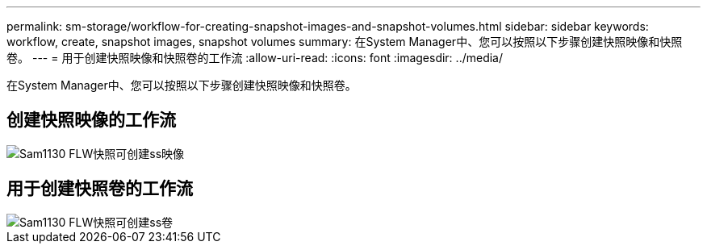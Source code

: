 ---
permalink: sm-storage/workflow-for-creating-snapshot-images-and-snapshot-volumes.html 
sidebar: sidebar 
keywords: workflow, create, snapshot images, snapshot volumes 
summary: 在System Manager中、您可以按照以下步骤创建快照映像和快照卷。 
---
= 用于创建快照映像和快照卷的工作流
:allow-uri-read: 
:icons: font
:imagesdir: ../media/


[role="lead"]
在System Manager中、您可以按照以下步骤创建快照映像和快照卷。



== 创建快照映像的工作流

image::../media/sam1130-flw-snapshots-create-ss-images.gif[Sam1130 FLW快照可创建ss映像]



== 用于创建快照卷的工作流

image::../media/sam1130-flw-snapshots-create-ss-volumes.gif[Sam1130 FLW快照可创建ss卷]
